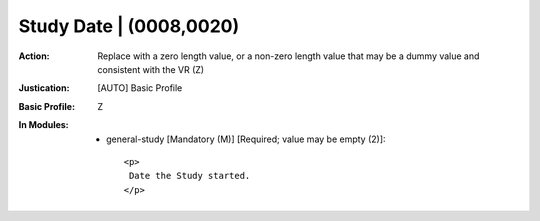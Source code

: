 ------------------------
Study Date | (0008,0020)
------------------------
:Action: Replace with a zero length value, or a non-zero length value that may be a dummy value and consistent with the VR (Z)
:Justication: [AUTO] Basic Profile
:Basic Profile: Z
:In Modules:
   - general-study [Mandatory (M)] [Required; value may be empty (2)]::

       <p>
        Date the Study started.
       </p>
